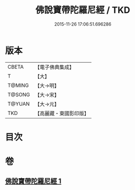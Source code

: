 #+TITLE: 佛說寶帶陀羅尼經 / TKD
#+DATE: 2015-11-26 17:06:51.696286
* 版本
 |     CBETA|【電子佛典集成】|
 |         T|【大】     |
 |    T@MING|【大→明】   |
 |    T@SONG|【大→宋】   |
 |    T@YUAN|【大→元】   |
 |       TKD|【高麗藏・東國影印版】|

* 目次
* 卷
** [[file:KR6j0608_001.txt][佛說寶帶陀羅尼經 1]]
